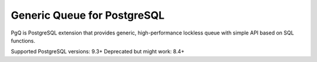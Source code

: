 Generic Queue for PostgreSQL
============================

PgQ is PostgreSQL extension that provides generic,
high-performance lockless queue with simple
API based on SQL functions.


Supported PostgreSQL versions: 9.3+
Deprecated but might work: 8.4+

